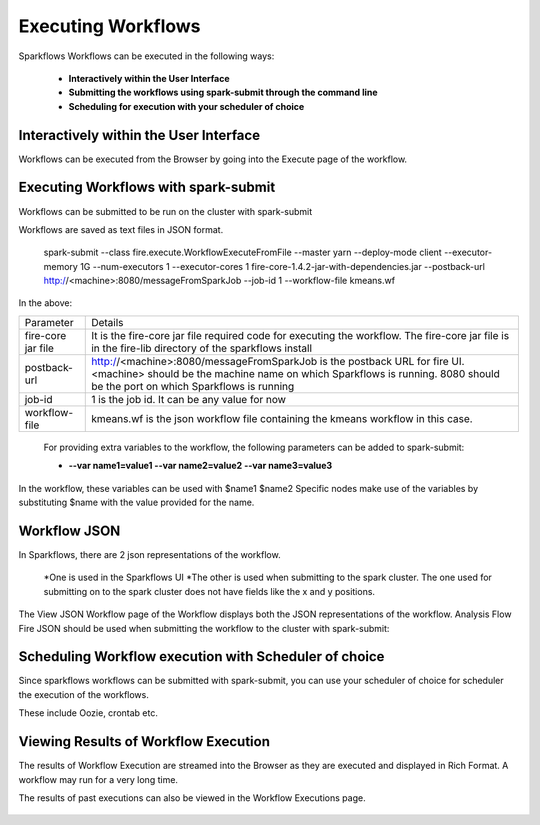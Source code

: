 Executing Workflows
===================

Sparkflows Workflows can be executed in the following ways:
 
 * **Interactively within the User Interface**
 * **Submitting the workflows using spark-submit through the command line**
 * **Scheduling for execution with your scheduler of choice**
 
Interactively within the User Interface
------------------------------------------

Workflows can be executed from the Browser by going into the Execute page of the workflow.


.. figure:: ../_assets/user-guide/execute-workflow.png
   :scale: 100%
   :alt: Sparkflows Execute Workflow
   :align: center

Executing Workflows with spark-submit
--------------------------------------
 
Workflows can be submitted to be run on the cluster with spark-submit
 
Workflows are saved as text files in JSON format.
 
   spark-submit    --class    fire.execute.WorkflowExecuteFromFile    --master yarn    --deploy-mode client    --executor-memory 1G    --num-executors 1    --executor-cores 1       fire-core-1.4.2-jar-with-dependencies.jar       --postback-url http://<machine>:8080/messageFromSparkJob        --job-id 1         --workflow-file      kmeans.wf


In the above:

+--------------------+--------------------------------------------------------------------------------------------------------------------------------------------------------------------------------------------------------+
| Parameter          | Details                                                                                                                                                                                                |
+--------------------+--------------------------------------------------------------------------------------------------------------------------------------------------------------------------------------------------------+
| fire-core jar file | It is the fire-core jar file required code for executing the workflow. The fire-core jar file is in the fire-lib directory of the sparkflows install                                                   |
+--------------------+--------------------------------------------------------------------------------------------------------------------------------------------------------------------------------------------------------+
| postback-url       | http://<machine>:8080/messageFromSparkJob is the postback URL for fire UI. <machine> should be the machine name on which Sparkflows is running. 8080 should be the port on which Sparkflows is running |
+--------------------+--------------------------------------------------------------------------------------------------------------------------------------------------------------------------------------------------------+
| job-id             | 1 is the job id. It can be any value for now                                                                                                                                                           |
+--------------------+--------------------------------------------------------------------------------------------------------------------------------------------------------------------------------------------------------+
| workflow-file      | kmeans.wf is the json workflow file containing the kmeans workflow in this case.                                                                                                                       |
+--------------------+--------------------------------------------------------------------------------------------------------------------------------------------------------------------------------------------------------+


 For providing extra variables to the workflow, the following parameters can be added to spark-submit:
 
 * **--var name1=value1   --var name2=value2    --var name3=value3**
 
In the workflow, these variables can be used with $name1    $name2
Specific nodes make use of the variables by substituting $name with the value provided for the name.
 

Workflow JSON
--------------
 
In Sparkflows, there are 2 json representations of the workflow.
 
  *One is used in the Sparkflows UI
  *The other is used when submitting to the spark cluster. The one used for submitting on to the spark cluster does not have fields like the x and y positions.  
  
  
The View JSON Workflow page of the Workflow displays both the JSON representations of the workflow. Analysis Flow Fire JSON should be used when submitting the workflow to the cluster with spark-submit:



.. figure:: ../_assets/user-guide/json-workflow.png
   :scale: 100%
   :alt: Sparkflows Json Workflow
   :align: center
 
Scheduling Workflow execution with Scheduler of choice
----------------------------------------------------------
 
Since sparkflows workflows can be submitted with spark-submit, you can use your scheduler of choice for scheduler the execution of the workflows.
 
These include Oozie, crontab etc.
 
Viewing Results of Workflow Execution
--------------------------------------
 
The results of Workflow Execution are streamed into the Browser as they are executed and displayed in Rich Format. A workflow may run for a very long time.

The results of past executions can also be viewed in the Workflow Executions page.
 
.. figure:: ../_assets/user-guide/workflow-execution.png
   :scale: 100%
   :alt: SparkflowsWorkflow Execution
   :align: center



